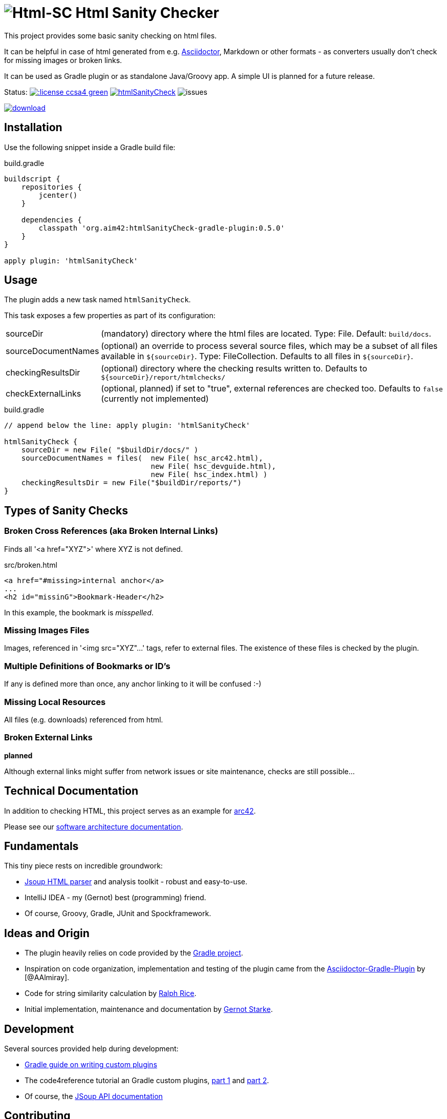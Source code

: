 = image:./htmlsanitycheck-logo.png[Html-SC] Html Sanity Checker
:version: 0.5.0

:plugin-url: https://github.com/aim42/htmlSanityCheck
:plugin-issues: https://github.com/aim42/htmlSanityCheck/issues

:asciidoctor-gradle-plugin-url: https://github.com/asciidoctor/asciidoctor-gradle-plugin


:asciidoc-url: http://asciidoctor.org
:gradle-url: http://gradle.org/

:gernotstarke: https://github.com/gernotstarke
:project: htmlSanityCheck
:project-url: https://github.com/aim42/htmlSanityCheck
:project-issues: https://github.com/aim42/htmlSanityCheck/issues
:project-bugs: https://github.com/aim42/htmlSanityCheck/issues?q=is%3Aopen+is%3Aissue+label%3Abug


This project provides some basic sanity checking on html files.

It can be helpful in case of html generated from e.g. {asciidoc-url}[Asciidoctor],
Markdown or other formats - as converters usually don't check for missing images
or broken links.

It can be used as Gradle plugin or as standalone Java/Groovy app. A simple UI
is planned for a future release.



Status:
image:http://img.shields.io/:license-ccsa4-green.svg[link="https://creativecommons.org/licenses/by-sa/4.0/"^]
image:https://badge.waffle.io/aim42/{project}.png?label=bug&title=bugs[link={project-bugs}]
image:http://img.shields.io/github/issues/aim42/htmlsanitycheck.svg[issues]


image::https://api.bintray.com/packages/gernotstarke/HtmlSanityCheck/htmlSanityCheck/images/download.svg[link="https://bintray.com/gernotstarke/HtmlSanityCheck/htmlSanityCheck/_latestVersion"]


== Installation

Use the following snippet inside a Gradle build file:

.build.gradle
[source,groovy]
[subs="attributes"]
----
buildscript {
    repositories {
        jcenter()
    }

    dependencies {
        classpath 'org.aim42:htmlSanityCheck-gradle-plugin:{version}'
    }
}

apply plugin: 'htmlSanityCheck'
----

== Usage

The plugin adds a new task named `htmlSanityCheck`.

This task exposes a few properties as part of its configuration:

[horizontal]
sourceDir:: (mandatory) directory where the html files are located. Type: File. Default: `build/docs`.
sourceDocumentNames:: (optional) an override to process several source files, which may be a subset of all
                      files available in [x-]`${sourceDir}`. Type: FileCollection.
                      Defaults to all files in [x-]`${sourceDir}`.

checkingResultsDir:: (optional) directory where the checking results written to.
                      Defaults to `${sourceDir}/report/htmlchecks/`

checkExternalLinks:: (optional, planned) if set to "true", external references are checked too.
                      Defaults to `false` (currently not implemented)


.build.gradle
[source,groovy]
----
// append below the line: apply plugin: 'htmlSanityCheck'

htmlSanityCheck {
    sourceDir = new File( "$buildDir/docs/" )
    sourceDocumentNames = files(  new File( hsc_arc42.html),
                                  new File( hsc_devguide.html),
                                  new File( hsc_index.html) )
    checkingResultsDir = new File("$buildDir/reports/")
}
----


== Types of Sanity Checks

=== Broken Cross References (aka Broken Internal Links)

Finds all '<a href="XYZ">' where XYZ is not defined.

.src/broken.html
[source,html]
----
<a href="#missing>internal anchor</a>
...
<h2 id="missinG">Bookmark-Header</h2>
----

In this example, the bookmark is _misspelled_.


=== Missing Images Files
Images, referenced in '<img src="XYZ"...' tags, refer to external files. The existence of
these files is checked by the plugin.

=== Multiple Definitions of Bookmarks or ID's
If any is defined more than once, any anchor linking to it will be confused :-)

=== Missing Local Resources
All files (e.g. downloads) referenced from html.

=== Broken External Links
*planned*

Although external links might suffer from network issues or site maintenance,
checks are still possible...


== Technical Documentation
In addition to checking HTML, this project serves as an example for http://arc42.de[arc42].

Please see our link:docs/hsc_arc42.adoc[software architecture documentation].


== Fundamentals
This tiny piece rests on incredible groundwork:

* http://jsoup.org[Jsoup HTML parser] and analysis toolkit - robust and easy-to-use.

* IntelliJ IDEA - my (Gernot) best (programming) friend.

* Of course, Groovy, Gradle, JUnit and Spockframework.


== Ideas and Origin

* The plugin heavily relies on code provided by the {gradle-url}[Gradle project].

* Inspiration on code organization, implementation and testing of the plugin
came from the {asciidoctor-gradle-plugin-url}[Asciidoctor-Gradle-Plugin] by [@AAlmiray].

* Code for string similarity calculation by
  https://github.com/rrice/java-string-similarity[Ralph Rice].

* Initial implementation, maintenance and documentation by {gernotstarke}[Gernot Starke].

== Development
Several sources provided help during development:

* http://www.gradle.org/docs/current/userguide/custom_plugins.html[Gradle guide on writing custom plugins]
* The code4reference tutorial an Gradle custom plugins,
http://code4reference.com/2012/08/gradle-custom-plugin-part-1/[part 1] and
http://code4reference.com/2012/08/gradle-custom-plugin-part-2/[part 2].
* Of course, the http://jsoup.org/apidocs/[JSoup API documentation]


== Contributing
Please report {plugin-issues}[issues or suggestions].

Want to improve the plugin: Fork our {plugin-url}[repository] and
send a pull request.

== Licence
Currently code is published under the Apache-2.0 licence,
documentation under Creative-Commons-Sharealike-4.0.

Some day I'll unify that :-)
